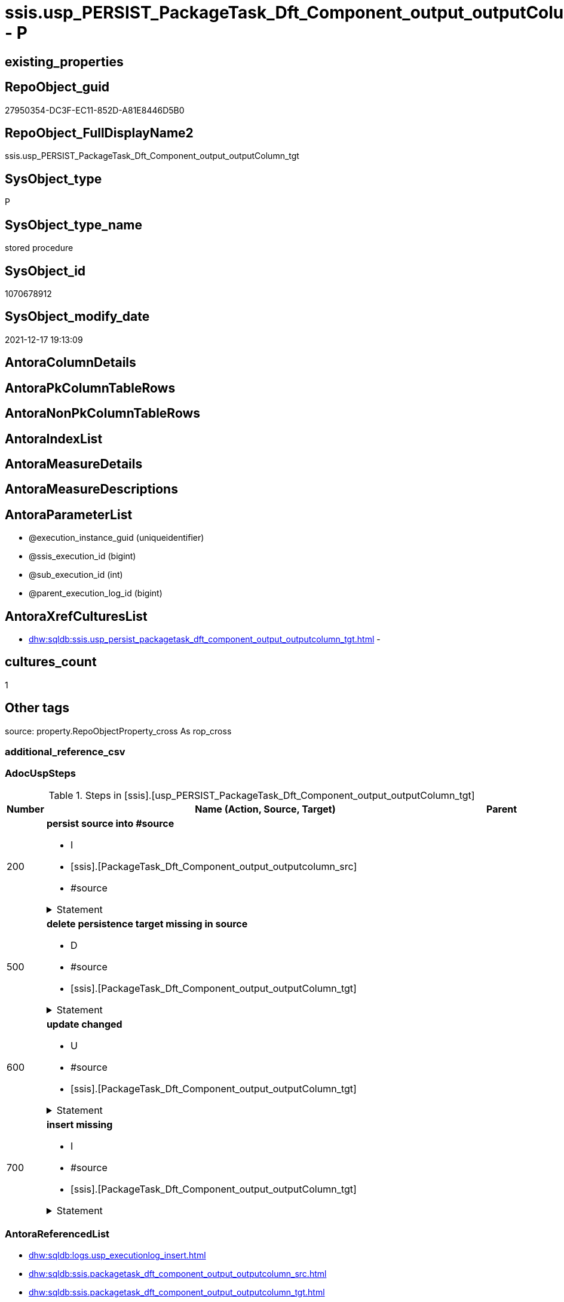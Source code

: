 // tag::HeaderFullDisplayName[]
= ssis.usp_PERSIST_PackageTask_Dft_Component_output_outputColumn_tgt - P
// end::HeaderFullDisplayName[]

== existing_properties

// tag::existing_properties[]

:ExistsProperty--adocuspsteps:
:ExistsProperty--antorareferencedlist:
:ExistsProperty--antorareferencinglist:
:ExistsProperty--exampleusage:
:ExistsProperty--is_repo_managed:
:ExistsProperty--is_ssas:
:ExistsProperty--referencedobjectlist:
:ExistsProperty--uspgenerator_usp_id:
:ExistsProperty--sql_modules_definition:
:ExistsProperty--AntoraParameterList:
// end::existing_properties[]

== RepoObject_guid

// tag::RepoObject_guid[]
27950354-DC3F-EC11-852D-A81E8446D5B0
// end::RepoObject_guid[]

== RepoObject_FullDisplayName2

// tag::RepoObject_FullDisplayName2[]
ssis.usp_PERSIST_PackageTask_Dft_Component_output_outputColumn_tgt
// end::RepoObject_FullDisplayName2[]

== SysObject_type

// tag::SysObject_type[]
P 
// end::SysObject_type[]

== SysObject_type_name

// tag::SysObject_type_name[]
stored procedure
// end::SysObject_type_name[]

== SysObject_id

// tag::SysObject_id[]
1070678912
// end::SysObject_id[]

== SysObject_modify_date

// tag::SysObject_modify_date[]
2021-12-17 19:13:09
// end::SysObject_modify_date[]

== AntoraColumnDetails

// tag::AntoraColumnDetails[]

// end::AntoraColumnDetails[]

== AntoraPkColumnTableRows

// tag::AntoraPkColumnTableRows[]

// end::AntoraPkColumnTableRows[]

== AntoraNonPkColumnTableRows

// tag::AntoraNonPkColumnTableRows[]

// end::AntoraNonPkColumnTableRows[]

== AntoraIndexList

// tag::AntoraIndexList[]

// end::AntoraIndexList[]

== AntoraMeasureDetails

// tag::AntoraMeasureDetails[]

// end::AntoraMeasureDetails[]

== AntoraMeasureDescriptions



== AntoraParameterList

// tag::AntoraParameterList[]
* @execution_instance_guid (uniqueidentifier)
* @ssis_execution_id (bigint)
* @sub_execution_id (int)
* @parent_execution_log_id (bigint)
// end::AntoraParameterList[]

== AntoraXrefCulturesList

// tag::AntoraXrefCulturesList[]
* xref:dhw:sqldb:ssis.usp_persist_packagetask_dft_component_output_outputcolumn_tgt.adoc[] - 
// end::AntoraXrefCulturesList[]

== cultures_count

// tag::cultures_count[]
1
// end::cultures_count[]

== Other tags

source: property.RepoObjectProperty_cross As rop_cross


=== additional_reference_csv

// tag::additional_reference_csv[]

// end::additional_reference_csv[]


=== AdocUspSteps

// tag::adocuspsteps[]
.Steps in [ssis].[usp_PERSIST_PackageTask_Dft_Component_output_outputColumn_tgt]
[cols="d,15a,d"]
|===
|Number|Name (Action, Source, Target)|Parent

|200
|
*persist source into #source*

* I
* [ssis].[PackageTask_Dft_Component_output_outputcolumn_src]
* #source


.Statement
[%collapsible]
=====
[source,sql,numbered]
----
--do this in two steps: create table and then fill table
--create empty temp table #source
SELECT Top 0 * into #source  FROM [ssis].[PackageTask_Dft_Component_output_outputcolumn_src]
--fill temp table #source from source
INSERT
INTO #source
SELECT * FROM [ssis].[PackageTask_Dft_Component_output_outputcolumn_src]
----
=====

|


|500
|
*delete persistence target missing in source*

* D
* #source
* [ssis].[PackageTask_Dft_Component_output_outputColumn_tgt]


.Statement
[%collapsible]
=====
[source,sql,numbered]
----
DELETE T
FROM [ssis].[PackageTask_Dft_Component_output_outputColumn_tgt] AS T
WHERE
NOT EXISTS
(SELECT 1 FROM #source AS S
WHERE
T.[AntoraModule] = S.[AntoraModule]
AND T.[PackageName] = S.[PackageName]
AND T.[Column_refId] = S.[Column_refId]
)
 
----
=====

|


|600
|
*update changed*

* U
* #source
* [ssis].[PackageTask_Dft_Component_output_outputColumn_tgt]


.Statement
[%collapsible]
=====
[source,sql,numbered]
----
UPDATE T
SET
  T.[AntoraModule] = S.[AntoraModule]
, T.[PackageName] = S.[PackageName]
, T.[Column_refId] = S.[Column_refId]
, T.[Column_dataType] = S.[Column_dataType]
, T.[Column_errorOrTruncationOperation] = S.[Column_errorOrTruncationOperation]
, T.[Column_errorRowDisposition] = S.[Column_errorRowDisposition]
, T.[Column_externalMetadataColumnId] = S.[Column_externalMetadataColumnId]
, T.[Column_length] = S.[Column_length]
, T.[Column_lineageId] = S.[Column_lineageId]
, T.[Column_name] = S.[Column_name]
, T.[Column_precision] = S.[Column_precision]
, T.[Column_scale] = S.[Column_scale]
, T.[Column_truncationRowDisposition] = S.[Column_truncationRowDisposition]
, T.[Component_refId] = S.[Component_refId]
, T.[ControlFlowDetailsRowID] = S.[ControlFlowDetailsRowID]
, T.[output_isErrorOut] = S.[output_isErrorOut]
, T.[output_name] = S.[output_name]
, T.[output_refId] = S.[output_refId]
, T.[TaskPath] = S.[TaskPath]

FROM [ssis].[PackageTask_Dft_Component_output_outputColumn_tgt] AS T
INNER JOIN #source AS S
ON
T.[AntoraModule] = S.[AntoraModule]
AND T.[PackageName] = S.[PackageName]
AND T.[Column_refId] = S.[Column_refId]

WHERE
   T.[Column_dataType] <> S.[Column_dataType] OR (S.[Column_dataType] IS NULL AND NOT T.[Column_dataType] IS NULL) OR (NOT S.[Column_dataType] IS NULL AND T.[Column_dataType] IS NULL)
OR T.[Column_errorOrTruncationOperation] <> S.[Column_errorOrTruncationOperation] OR (S.[Column_errorOrTruncationOperation] IS NULL AND NOT T.[Column_errorOrTruncationOperation] IS NULL) OR (NOT S.[Column_errorOrTruncationOperation] IS NULL AND T.[Column_errorOrTruncationOperation] IS NULL)
OR T.[Column_errorRowDisposition] <> S.[Column_errorRowDisposition] OR (S.[Column_errorRowDisposition] IS NULL AND NOT T.[Column_errorRowDisposition] IS NULL) OR (NOT S.[Column_errorRowDisposition] IS NULL AND T.[Column_errorRowDisposition] IS NULL)
OR T.[Column_externalMetadataColumnId] <> S.[Column_externalMetadataColumnId] OR (S.[Column_externalMetadataColumnId] IS NULL AND NOT T.[Column_externalMetadataColumnId] IS NULL) OR (NOT S.[Column_externalMetadataColumnId] IS NULL AND T.[Column_externalMetadataColumnId] IS NULL)
OR T.[Column_length] <> S.[Column_length] OR (S.[Column_length] IS NULL AND NOT T.[Column_length] IS NULL) OR (NOT S.[Column_length] IS NULL AND T.[Column_length] IS NULL)
OR T.[Column_lineageId] <> S.[Column_lineageId] OR (S.[Column_lineageId] IS NULL AND NOT T.[Column_lineageId] IS NULL) OR (NOT S.[Column_lineageId] IS NULL AND T.[Column_lineageId] IS NULL)
OR T.[Column_name] <> S.[Column_name] OR (S.[Column_name] IS NULL AND NOT T.[Column_name] IS NULL) OR (NOT S.[Column_name] IS NULL AND T.[Column_name] IS NULL)
OR T.[Column_precision] <> S.[Column_precision] OR (S.[Column_precision] IS NULL AND NOT T.[Column_precision] IS NULL) OR (NOT S.[Column_precision] IS NULL AND T.[Column_precision] IS NULL)
OR T.[Column_scale] <> S.[Column_scale] OR (S.[Column_scale] IS NULL AND NOT T.[Column_scale] IS NULL) OR (NOT S.[Column_scale] IS NULL AND T.[Column_scale] IS NULL)
OR T.[Column_truncationRowDisposition] <> S.[Column_truncationRowDisposition] OR (S.[Column_truncationRowDisposition] IS NULL AND NOT T.[Column_truncationRowDisposition] IS NULL) OR (NOT S.[Column_truncationRowDisposition] IS NULL AND T.[Column_truncationRowDisposition] IS NULL)
OR T.[Component_refId] <> S.[Component_refId] OR (S.[Component_refId] IS NULL AND NOT T.[Component_refId] IS NULL) OR (NOT S.[Component_refId] IS NULL AND T.[Component_refId] IS NULL)
OR T.[ControlFlowDetailsRowID] <> S.[ControlFlowDetailsRowID]
OR T.[output_isErrorOut] <> S.[output_isErrorOut] OR (S.[output_isErrorOut] IS NULL AND NOT T.[output_isErrorOut] IS NULL) OR (NOT S.[output_isErrorOut] IS NULL AND T.[output_isErrorOut] IS NULL)
OR T.[output_name] <> S.[output_name] OR (S.[output_name] IS NULL AND NOT T.[output_name] IS NULL) OR (NOT S.[output_name] IS NULL AND T.[output_name] IS NULL)
OR T.[output_refId] <> S.[output_refId] OR (S.[output_refId] IS NULL AND NOT T.[output_refId] IS NULL) OR (NOT S.[output_refId] IS NULL AND T.[output_refId] IS NULL)
OR T.[TaskPath] <> S.[TaskPath] OR (S.[TaskPath] IS NULL AND NOT T.[TaskPath] IS NULL) OR (NOT S.[TaskPath] IS NULL AND T.[TaskPath] IS NULL)

----
=====

|


|700
|
*insert missing*

* I
* #source
* [ssis].[PackageTask_Dft_Component_output_outputColumn_tgt]


.Statement
[%collapsible]
=====
[source,sql,numbered]
----
INSERT INTO 
 [ssis].[PackageTask_Dft_Component_output_outputColumn_tgt]
 (
  [AntoraModule]
, [PackageName]
, [Column_refId]
, [Column_dataType]
, [Column_errorOrTruncationOperation]
, [Column_errorRowDisposition]
, [Column_externalMetadataColumnId]
, [Column_length]
, [Column_lineageId]
, [Column_name]
, [Column_precision]
, [Column_scale]
, [Column_truncationRowDisposition]
, [Component_refId]
, [ControlFlowDetailsRowID]
, [output_isErrorOut]
, [output_name]
, [output_refId]
, [TaskPath]
)
SELECT
  [AntoraModule]
, [PackageName]
, [Column_refId]
, [Column_dataType]
, [Column_errorOrTruncationOperation]
, [Column_errorRowDisposition]
, [Column_externalMetadataColumnId]
, [Column_length]
, [Column_lineageId]
, [Column_name]
, [Column_precision]
, [Column_scale]
, [Column_truncationRowDisposition]
, [Component_refId]
, [ControlFlowDetailsRowID]
, [output_isErrorOut]
, [output_name]
, [output_refId]
, [TaskPath]

FROM #source AS S
WHERE
NOT EXISTS
(SELECT 1
FROM [ssis].[PackageTask_Dft_Component_output_outputColumn_tgt] AS T
WHERE
T.[AntoraModule] = S.[AntoraModule]
AND T.[PackageName] = S.[PackageName]
AND T.[Column_refId] = S.[Column_refId]
)
----
=====

|

|===

// end::adocuspsteps[]


=== AntoraReferencedList

// tag::antorareferencedlist[]
* xref:dhw:sqldb:logs.usp_executionlog_insert.adoc[]
* xref:dhw:sqldb:ssis.packagetask_dft_component_output_outputcolumn_src.adoc[]
* xref:dhw:sqldb:ssis.packagetask_dft_component_output_outputcolumn_tgt.adoc[]
// end::antorareferencedlist[]


=== AntoraReferencingList

// tag::antorareferencinglist[]
* xref:dhw:sqldb:ssis.usp_import.adoc[]
// end::antorareferencinglist[]


=== Description

// tag::description[]

// end::description[]


=== exampleUsage

// tag::exampleusage[]
EXEC [ssis].[usp_PERSIST_PackageTask_Dft_Component_output_outputColumn_tgt]
// end::exampleusage[]


=== exampleUsage_2

// tag::exampleusage_2[]

// end::exampleusage_2[]


=== exampleUsage_3

// tag::exampleusage_3[]

// end::exampleusage_3[]


=== exampleUsage_4

// tag::exampleusage_4[]

// end::exampleusage_4[]


=== exampleUsage_5

// tag::exampleusage_5[]

// end::exampleusage_5[]


=== exampleWrong_Usage

// tag::examplewrong_usage[]

// end::examplewrong_usage[]


=== has_execution_plan_issue

// tag::has_execution_plan_issue[]

// end::has_execution_plan_issue[]


=== has_get_referenced_issue

// tag::has_get_referenced_issue[]

// end::has_get_referenced_issue[]


=== has_history

// tag::has_history[]

// end::has_history[]


=== has_history_columns

// tag::has_history_columns[]

// end::has_history_columns[]


=== InheritanceType

// tag::inheritancetype[]

// end::inheritancetype[]


=== is_persistence

// tag::is_persistence[]

// end::is_persistence[]


=== is_persistence_check_duplicate_per_pk

// tag::is_persistence_check_duplicate_per_pk[]

// end::is_persistence_check_duplicate_per_pk[]


=== is_persistence_check_for_empty_source

// tag::is_persistence_check_for_empty_source[]

// end::is_persistence_check_for_empty_source[]


=== is_persistence_delete_changed

// tag::is_persistence_delete_changed[]

// end::is_persistence_delete_changed[]


=== is_persistence_delete_missing

// tag::is_persistence_delete_missing[]

// end::is_persistence_delete_missing[]


=== is_persistence_insert

// tag::is_persistence_insert[]

// end::is_persistence_insert[]


=== is_persistence_truncate

// tag::is_persistence_truncate[]

// end::is_persistence_truncate[]


=== is_persistence_update_changed

// tag::is_persistence_update_changed[]

// end::is_persistence_update_changed[]


=== is_repo_managed

// tag::is_repo_managed[]
0
// end::is_repo_managed[]


=== is_ssas

// tag::is_ssas[]
0
// end::is_ssas[]


=== microsoft_database_tools_support

// tag::microsoft_database_tools_support[]

// end::microsoft_database_tools_support[]


=== MS_Description

// tag::ms_description[]

// end::ms_description[]


=== persistence_source_RepoObject_fullname

// tag::persistence_source_repoobject_fullname[]

// end::persistence_source_repoobject_fullname[]


=== persistence_source_RepoObject_fullname2

// tag::persistence_source_repoobject_fullname2[]

// end::persistence_source_repoobject_fullname2[]


=== persistence_source_RepoObject_guid

// tag::persistence_source_repoobject_guid[]

// end::persistence_source_repoobject_guid[]


=== persistence_source_RepoObject_xref

// tag::persistence_source_repoobject_xref[]

// end::persistence_source_repoobject_xref[]


=== pk_index_guid

// tag::pk_index_guid[]

// end::pk_index_guid[]


=== pk_IndexPatternColumnDatatype

// tag::pk_indexpatterncolumndatatype[]

// end::pk_indexpatterncolumndatatype[]


=== pk_IndexPatternColumnName

// tag::pk_indexpatterncolumnname[]

// end::pk_indexpatterncolumnname[]


=== pk_IndexSemanticGroup

// tag::pk_indexsemanticgroup[]

// end::pk_indexsemanticgroup[]


=== ReferencedObjectList

// tag::referencedobjectlist[]
* [logs].[usp_ExecutionLog_insert]
* [ssis].[PackageTask_Dft_Component_output_outputcolumn_src]
* [ssis].[PackageTask_Dft_Component_output_outputColumn_tgt]
// end::referencedobjectlist[]


=== usp_persistence_RepoObject_guid

// tag::usp_persistence_repoobject_guid[]

// end::usp_persistence_repoobject_guid[]


=== UspExamples

// tag::uspexamples[]

// end::uspexamples[]


=== uspgenerator_usp_id

// tag::uspgenerator_usp_id[]
135
// end::uspgenerator_usp_id[]


=== UspParameters

// tag::uspparameters[]

// end::uspparameters[]

== Boolean Attributes

source: property.RepoObjectProperty WHERE property_int = 1

// tag::boolean_attributes[]


// end::boolean_attributes[]

== PlantUML diagrams

=== PlantUML Entity

// tag::puml_entity[]
[plantuml, entity-{docname}, svg, subs=macros]
....
'Left to right direction
top to bottom direction
hide circle
'avoide "." issues:
set namespaceSeparator none


skinparam class {
  BackgroundColor White
  BackgroundColor<<FN>> Yellow
  BackgroundColor<<FS>> Yellow
  BackgroundColor<<FT>> LightGray
  BackgroundColor<<IF>> Yellow
  BackgroundColor<<IS>> Yellow
  BackgroundColor<<P>>  Aqua
  BackgroundColor<<PC>> Aqua
  BackgroundColor<<SN>> Yellow
  BackgroundColor<<SO>> SlateBlue
  BackgroundColor<<TF>> LightGray
  BackgroundColor<<TR>> Tomato
  BackgroundColor<<U>>  White
  BackgroundColor<<V>>  WhiteSmoke
  BackgroundColor<<X>>  Aqua
  BackgroundColor<<external>> AliceBlue
}


entity "puml-link:dhw:sqldb:ssis.usp_persist_packagetask_dft_component_output_outputcolumn_tgt.adoc[]" as ssis.usp_PERSIST_PackageTask_Dft_Component_output_outputColumn_tgt << P >> {
  --
}
....

// end::puml_entity[]

=== PlantUML Entity 1 1 FK

// tag::puml_entity_1_1_fk[]
[plantuml, entity_1_1_fk-{docname}, svg, subs=macros]
....
@startuml
left to right direction
'top to bottom direction
hide circle
'avoide "." issues:
set namespaceSeparator none


skinparam class {
  BackgroundColor White
  BackgroundColor<<FN>> Yellow
  BackgroundColor<<FS>> Yellow
  BackgroundColor<<FT>> LightGray
  BackgroundColor<<IF>> Yellow
  BackgroundColor<<IS>> Yellow
  BackgroundColor<<P>>  Aqua
  BackgroundColor<<PC>> Aqua
  BackgroundColor<<SN>> Yellow
  BackgroundColor<<SO>> SlateBlue
  BackgroundColor<<TF>> LightGray
  BackgroundColor<<TR>> Tomato
  BackgroundColor<<U>>  White
  BackgroundColor<<V>>  WhiteSmoke
  BackgroundColor<<X>>  Aqua
  BackgroundColor<<external>> AliceBlue
}





footer The diagram is interactive and contains links.

@enduml
....

// end::puml_entity_1_1_fk[]

=== PlantUML 1 1 ObjectRef

// tag::puml_entity_1_1_objectref[]
[plantuml, entity_1_1_objectref-{docname}, svg, subs=macros]
....
@startuml
left to right direction
'top to bottom direction
hide circle
'avoide "." issues:
set namespaceSeparator none


skinparam class {
  BackgroundColor White
  BackgroundColor<<FN>> Yellow
  BackgroundColor<<FS>> Yellow
  BackgroundColor<<FT>> LightGray
  BackgroundColor<<IF>> Yellow
  BackgroundColor<<IS>> Yellow
  BackgroundColor<<P>>  Aqua
  BackgroundColor<<PC>> Aqua
  BackgroundColor<<SN>> Yellow
  BackgroundColor<<SO>> SlateBlue
  BackgroundColor<<TF>> LightGray
  BackgroundColor<<TR>> Tomato
  BackgroundColor<<U>>  White
  BackgroundColor<<V>>  WhiteSmoke
  BackgroundColor<<X>>  Aqua
  BackgroundColor<<external>> AliceBlue
}


entity "puml-link:dhw:sqldb:logs.usp_executionlog_insert.adoc[]" as logs.usp_ExecutionLog_insert << P >> {
  --
}

entity "puml-link:dhw:sqldb:ssis.packagetask_dft_component_output_outputcolumn_src.adoc[]" as ssis.PackageTask_Dft_Component_output_outputcolumn_src << V >> {
  - **AntoraModule** : (varchar(50))
  **PackageName** : (varchar(200))
  **Column_refId** : (varchar(max))
  --
}

entity "puml-link:dhw:sqldb:ssis.packagetask_dft_component_output_outputcolumn_tgt.adoc[]" as ssis.PackageTask_Dft_Component_output_outputColumn_tgt << V >> {
  - **AntoraModule** : (varchar(50))
  **PackageName** : (varchar(200))
  **Column_refId** : (varchar(max))
  --
}

entity "puml-link:dhw:sqldb:ssis.usp_import.adoc[]" as ssis.usp_import << P >> {
  --
}

entity "puml-link:dhw:sqldb:ssis.usp_persist_packagetask_dft_component_output_outputcolumn_tgt.adoc[]" as ssis.usp_PERSIST_PackageTask_Dft_Component_output_outputColumn_tgt << P >> {
  --
}

logs.usp_ExecutionLog_insert <.. ssis.usp_PERSIST_PackageTask_Dft_Component_output_outputColumn_tgt
ssis.PackageTask_Dft_Component_output_outputcolumn_src <.. ssis.usp_PERSIST_PackageTask_Dft_Component_output_outputColumn_tgt
ssis.PackageTask_Dft_Component_output_outputColumn_tgt <.. ssis.usp_PERSIST_PackageTask_Dft_Component_output_outputColumn_tgt
ssis.usp_PERSIST_PackageTask_Dft_Component_output_outputColumn_tgt <.. ssis.usp_import

footer The diagram is interactive and contains links.

@enduml
....

// end::puml_entity_1_1_objectref[]

=== PlantUML 30 0 ObjectRef

// tag::puml_entity_30_0_objectref[]
[plantuml, entity_30_0_objectref-{docname}, svg, subs=macros]
....
@startuml
'Left to right direction
top to bottom direction
hide circle
'avoide "." issues:
set namespaceSeparator none


skinparam class {
  BackgroundColor White
  BackgroundColor<<FN>> Yellow
  BackgroundColor<<FS>> Yellow
  BackgroundColor<<FT>> LightGray
  BackgroundColor<<IF>> Yellow
  BackgroundColor<<IS>> Yellow
  BackgroundColor<<P>>  Aqua
  BackgroundColor<<PC>> Aqua
  BackgroundColor<<SN>> Yellow
  BackgroundColor<<SO>> SlateBlue
  BackgroundColor<<TF>> LightGray
  BackgroundColor<<TR>> Tomato
  BackgroundColor<<U>>  White
  BackgroundColor<<V>>  WhiteSmoke
  BackgroundColor<<X>>  Aqua
  BackgroundColor<<external>> AliceBlue
}


entity "puml-link:dhw:sqldb:logs.executionlog.adoc[]" as logs.ExecutionLog << U >> {
  - **id** : (bigint)
  --
}

entity "puml-link:dhw:sqldb:logs.usp_executionlog_insert.adoc[]" as logs.usp_ExecutionLog_insert << P >> {
  --
}

entity "puml-link:dhw:sqldb:ssis.antoramodule_tgt_filter.adoc[]" as ssis.AntoraModule_tgt_filter << V >> {
  --
}

entity "puml-link:dhw:sqldb:ssis.package_src.adoc[]" as ssis.Package_src << V >> {
  - **AntoraModule** : (varchar(50))
  **PackageName** : (varchar(200))
  --
}

entity "puml-link:dhw:sqldb:ssis.packagetask_dft_component_output_outputcolumn_src.adoc[]" as ssis.PackageTask_Dft_Component_output_outputcolumn_src << V >> {
  - **AntoraModule** : (varchar(50))
  **PackageName** : (varchar(200))
  **Column_refId** : (varchar(max))
  --
}

entity "puml-link:dhw:sqldb:ssis.packagetask_dft_component_output_outputcolumn_tgt.adoc[]" as ssis.PackageTask_Dft_Component_output_outputColumn_tgt << V >> {
  - **AntoraModule** : (varchar(50))
  **PackageName** : (varchar(200))
  **Column_refId** : (varchar(max))
  --
}

entity "puml-link:dhw:sqldb:ssis.project.adoc[]" as ssis.Project << U >> {
  - **AntoraModule** : (varchar(50))
  --
}

entity "puml-link:dhw:sqldb:ssis.usp_persist_packagetask_dft_component_output_outputcolumn_tgt.adoc[]" as ssis.usp_PERSIST_PackageTask_Dft_Component_output_outputColumn_tgt << P >> {
  --
}

entity "puml-link:dhw:sqldb:ssis_t.pkgstats.adoc[]" as ssis_t.pkgStats << U >> {
  - **RowID** : (int)
  --
}

entity "puml-link:dhw:sqldb:ssis_t.tblcontrolflow.adoc[]" as ssis_t.TblControlFlow << U >> {
  - **ControlFlowDetailsRowID** : (int)
  --
}

entity "puml-link:dhw:sqldb:ssis_t.tbltask_dft_component.adoc[]" as ssis_t.TblTask_Dft_Component << U >> {
  - **DftComponentId** : (int)
  --
}

entity "puml-link:dhw:sqldb:ssis_t.tbltask_dft_component_outputs_outputcolumn_src.adoc[]" as ssis_t.TblTask_Dft_Component_outputs_outputColumn_src << V >> {
  --
}

logs.ExecutionLog <.. logs.usp_ExecutionLog_insert
logs.usp_ExecutionLog_insert <.. ssis.usp_PERSIST_PackageTask_Dft_Component_output_outputColumn_tgt
ssis.AntoraModule_tgt_filter <.. ssis.PackageTask_Dft_Component_output_outputcolumn_tgt
ssis.Package_src <.. ssis.AntoraModule_tgt_filter
ssis.Package_src <.. ssis.PackageTask_Dft_Component_output_outputcolumn_src
ssis.PackageTask_Dft_Component_output_outputcolumn_src <.. ssis.PackageTask_Dft_Component_output_outputcolumn_tgt
ssis.PackageTask_Dft_Component_output_outputcolumn_src <.. ssis.usp_PERSIST_PackageTask_Dft_Component_output_outputColumn_tgt
ssis.PackageTask_Dft_Component_output_outputColumn_tgt <.. ssis.usp_PERSIST_PackageTask_Dft_Component_output_outputColumn_tgt
ssis.Project <.. ssis.Package_src
ssis_t.pkgStats <.. ssis.Package_src
ssis_t.TblControlFlow <.. ssis.PackageTask_Dft_Component_output_outputcolumn_src
ssis_t.TblTask_Dft_Component <.. ssis_t.TblTask_Dft_Component_outputs_outputColumn_src
ssis_t.TblTask_Dft_Component_outputs_outputColumn_src <.. ssis.PackageTask_Dft_Component_output_outputcolumn_src

footer The diagram is interactive and contains links.

@enduml
....

// end::puml_entity_30_0_objectref[]

=== PlantUML 0 30 ObjectRef

// tag::puml_entity_0_30_objectref[]
[plantuml, entity_0_30_objectref-{docname}, svg, subs=macros]
....
@startuml
'Left to right direction
top to bottom direction
hide circle
'avoide "." issues:
set namespaceSeparator none


skinparam class {
  BackgroundColor White
  BackgroundColor<<FN>> Yellow
  BackgroundColor<<FS>> Yellow
  BackgroundColor<<FT>> LightGray
  BackgroundColor<<IF>> Yellow
  BackgroundColor<<IS>> Yellow
  BackgroundColor<<P>>  Aqua
  BackgroundColor<<PC>> Aqua
  BackgroundColor<<SN>> Yellow
  BackgroundColor<<SO>> SlateBlue
  BackgroundColor<<TF>> LightGray
  BackgroundColor<<TR>> Tomato
  BackgroundColor<<U>>  White
  BackgroundColor<<V>>  WhiteSmoke
  BackgroundColor<<X>>  Aqua
  BackgroundColor<<external>> AliceBlue
}


entity "puml-link:dhw:sqldb:ssis.usp_import.adoc[]" as ssis.usp_import << P >> {
  --
}

entity "puml-link:dhw:sqldb:ssis.usp_persist_packagetask_dft_component_output_outputcolumn_tgt.adoc[]" as ssis.usp_PERSIST_PackageTask_Dft_Component_output_outputColumn_tgt << P >> {
  --
}

ssis.usp_PERSIST_PackageTask_Dft_Component_output_outputColumn_tgt <.. ssis.usp_import

footer The diagram is interactive and contains links.

@enduml
....

// end::puml_entity_0_30_objectref[]

=== PlantUML 1 1 ColumnRef

// tag::puml_entity_1_1_colref[]
[plantuml, entity_1_1_colref-{docname}, svg, subs=macros]
....
@startuml
left to right direction
'top to bottom direction
hide circle
'avoide "." issues:
set namespaceSeparator none


skinparam class {
  BackgroundColor White
  BackgroundColor<<FN>> Yellow
  BackgroundColor<<FS>> Yellow
  BackgroundColor<<FT>> LightGray
  BackgroundColor<<IF>> Yellow
  BackgroundColor<<IS>> Yellow
  BackgroundColor<<P>>  Aqua
  BackgroundColor<<PC>> Aqua
  BackgroundColor<<SN>> Yellow
  BackgroundColor<<SO>> SlateBlue
  BackgroundColor<<TF>> LightGray
  BackgroundColor<<TR>> Tomato
  BackgroundColor<<U>>  White
  BackgroundColor<<V>>  WhiteSmoke
  BackgroundColor<<X>>  Aqua
  BackgroundColor<<external>> AliceBlue
}


entity "puml-link:dhw:sqldb:logs.usp_executionlog_insert.adoc[]" as logs.usp_ExecutionLog_insert << P >> {
  --
}

entity "puml-link:dhw:sqldb:ssis.packagetask_dft_component_output_outputcolumn_src.adoc[]" as ssis.PackageTask_Dft_Component_output_outputcolumn_src << V >> {
  - **AntoraModule** : (varchar(50))
  **PackageName** : (varchar(200))
  **Column_refId** : (varchar(max))
  Column_dataType : (varchar(100))
  Column_errorOrTruncationOperation : (varchar(100))
  Column_errorRowDisposition : (varchar(100))
  Column_externalMetadataColumnId : (varchar(max))
  Column_length : (int)
  Column_lineageId : (varchar(max))
  Column_name : (varchar(max))
  Column_precision : (int)
  Column_scale : (int)
  Column_truncationRowDisposition : (varchar(max))
  Component_refId : (varchar(max))
  - ControlFlowDetailsRowID : (int)
  output_isErrorOut : (bit)
  output_name : (varchar(500))
  output_refId : (varchar(max))
  TaskPath : (varchar(8000))
  --
}

entity "puml-link:dhw:sqldb:ssis.packagetask_dft_component_output_outputcolumn_tgt.adoc[]" as ssis.PackageTask_Dft_Component_output_outputColumn_tgt << V >> {
  - **AntoraModule** : (varchar(50))
  **PackageName** : (varchar(200))
  **Column_refId** : (varchar(max))
  Column_dataType : (varchar(100))
  Column_errorOrTruncationOperation : (varchar(100))
  Column_errorRowDisposition : (varchar(100))
  Column_externalMetadataColumnId : (varchar(max))
  Column_length : (int)
  Column_lineageId : (varchar(max))
  Column_name : (varchar(max))
  Column_precision : (int)
  Column_scale : (int)
  Column_truncationRowDisposition : (varchar(max))
  Component_refId : (varchar(max))
  - ControlFlowDetailsRowID : (int)
  output_isErrorOut : (bit)
  output_name : (varchar(500))
  output_refId : (varchar(max))
  TaskPath : (varchar(8000))
  --
}

entity "puml-link:dhw:sqldb:ssis.usp_import.adoc[]" as ssis.usp_import << P >> {
  --
}

entity "puml-link:dhw:sqldb:ssis.usp_persist_packagetask_dft_component_output_outputcolumn_tgt.adoc[]" as ssis.usp_PERSIST_PackageTask_Dft_Component_output_outputColumn_tgt << P >> {
  --
}

logs.usp_ExecutionLog_insert <.. ssis.usp_PERSIST_PackageTask_Dft_Component_output_outputColumn_tgt
ssis.PackageTask_Dft_Component_output_outputcolumn_src <.. ssis.usp_PERSIST_PackageTask_Dft_Component_output_outputColumn_tgt
ssis.PackageTask_Dft_Component_output_outputColumn_tgt <.. ssis.usp_PERSIST_PackageTask_Dft_Component_output_outputColumn_tgt
ssis.usp_PERSIST_PackageTask_Dft_Component_output_outputColumn_tgt <.. ssis.usp_import


footer The diagram is interactive and contains links.

@enduml
....

// end::puml_entity_1_1_colref[]


== sql_modules_definition

// tag::sql_modules_definition[]
[%collapsible]
=======
[source,sql,numbered,indent=0]
----
/*
code of this procedure is managed in the dhw repository. Do not modify manually.
Use [uspgenerator].[GeneratorUsp], [uspgenerator].[GeneratorUspParameter], [uspgenerator].[GeneratorUspStep], [uspgenerator].[GeneratorUsp_SqlUsp]
*/
CREATE   PROCEDURE [ssis].[usp_PERSIST_PackageTask_Dft_Component_output_outputColumn_tgt]
----keep the code between logging parameters and "START" unchanged!
---- parameters, used for logging; you don't need to care about them, but you can use them, wenn calling from SSIS or in your workflow to log the context of the procedure call
  @execution_instance_guid UNIQUEIDENTIFIER = NULL --SSIS system variable ExecutionInstanceGUID could be used, any other unique guid is also fine. If NULL, then NEWID() is used to create one
, @ssis_execution_id BIGINT = NULL --only SSIS system variable ServerExecutionID should be used, or any other consistent number system, do not mix different number systems
, @sub_execution_id INT = NULL --in case you log some sub_executions, for example in SSIS loops or sub packages
, @parent_execution_log_id BIGINT = NULL --in case a sup procedure is called, the @current_execution_log_id of the parent procedure should be propagated here. It allowes call stack analyzing

AS
BEGIN
DECLARE
 --
   @current_execution_log_id BIGINT --this variable should be filled only once per procedure call, it contains the first logging call for the step 'start'.
 , @current_execution_guid UNIQUEIDENTIFIER = NEWID() --a unique guid for any procedure call. It should be propagated to sub procedures using "@parent_execution_log_id = @current_execution_log_id"
 , @source_object NVARCHAR(261) = NULL --use it like '[schema].[object]', this allows data flow vizualizatiuon (include square brackets)
 , @target_object NVARCHAR(261) = NULL --use it like '[schema].[object]', this allows data flow vizualizatiuon (include square brackets)
 , @proc_id INT = @@procid
 , @proc_schema_name NVARCHAR(128) = OBJECT_SCHEMA_NAME(@@procid) --schema ande name of the current procedure should be automatically logged
 , @proc_name NVARCHAR(128) = OBJECT_NAME(@@procid)               --schema ande name of the current procedure should be automatically logged
 , @event_info NVARCHAR(MAX)
 , @step_id INT = 0
 , @step_name NVARCHAR(1000) = NULL
 , @rows INT

--[event_info] get's only the information about the "outer" calling process
--wenn the procedure calls sub procedures, the [event_info] will not change
SET @event_info = (
  SELECT TOP 1 [event_info]
  FROM sys.dm_exec_input_buffer(@@spid, CURRENT_REQUEST_ID())
  ORDER BY [event_info]
  )

IF @execution_instance_guid IS NULL
 SET @execution_instance_guid = NEWID();
--
--SET @rows = @@ROWCOUNT;
SET @step_id = @step_id + 1
SET @step_name = 'start'
SET @source_object = NULL
SET @target_object = NULL

EXEC logs.usp_ExecutionLog_insert
 --these parameters should be the same for all logging execution
   @execution_instance_guid = @execution_instance_guid
 , @ssis_execution_id = @ssis_execution_id
 , @sub_execution_id = @sub_execution_id
 , @parent_execution_log_id = @parent_execution_log_id
 , @current_execution_guid = @current_execution_guid
 , @proc_id = @proc_id
 , @proc_schema_name = @proc_schema_name
 , @proc_name = @proc_name
 , @event_info = @event_info
 --the following parameters are individual for each call
 , @step_id = @step_id --@step_id should be incremented before each call
 , @step_name = @step_name --assign individual step names for each call
 --only the "start" step should return the log id into @current_execution_log_id
 --all other calls should not overwrite @current_execution_log_id
 , @execution_log_id = @current_execution_log_id OUTPUT
----you can log the content of your own parameters, do this only in the start-step
----data type is sql_variant

--
PRINT '[ssis].[usp_PERSIST_PackageTask_Dft_Component_output_outputColumn_tgt]'
--keep the code between logging parameters and "START" unchanged!
--
----START
--
----- start here with your own code
--
/*{"ReportUspStep":[{"Number":200,"Name":"persist source into #source","has_logging":1,"is_condition":0,"is_inactive":0,"is_SubProcedure":0,"log_source_object":"[ssis].[PackageTask_Dft_Component_output_outputcolumn_src]","log_target_object":"#source","log_flag_InsertUpdateDelete":"I"}]}*/
PRINT CONCAT('usp_id;Number;Parent_Number: ',135,';',200,';',NULL);

--do this in two steps: create table and then fill table
--create empty temp table #source
SELECT Top 0 * into #source  FROM [ssis].[PackageTask_Dft_Component_output_outputcolumn_src]
--fill temp table #source from source
INSERT
INTO #source
SELECT * FROM [ssis].[PackageTask_Dft_Component_output_outputcolumn_src]

-- Logging START --
SET @rows = @@ROWCOUNT
SET @step_id = @step_id + 1
SET @step_name = 'persist source into #source'
SET @source_object = '[ssis].[PackageTask_Dft_Component_output_outputcolumn_src]'
SET @target_object = '#source'

EXEC logs.usp_ExecutionLog_insert 
 @execution_instance_guid = @execution_instance_guid
 , @ssis_execution_id = @ssis_execution_id
 , @sub_execution_id = @sub_execution_id
 , @parent_execution_log_id = @parent_execution_log_id
 , @current_execution_guid = @current_execution_guid
 , @proc_id = @proc_id
 , @proc_schema_name = @proc_schema_name
 , @proc_name = @proc_name
 , @event_info = @event_info
 , @step_id = @step_id
 , @step_name = @step_name
 , @source_object = @source_object
 , @target_object = @target_object
 , @inserted = @rows
-- Logging END --

/*{"ReportUspStep":[{"Number":500,"Name":"delete persistence target missing in source","has_logging":1,"is_condition":0,"is_inactive":0,"is_SubProcedure":0,"log_source_object":"#source","log_target_object":"[ssis].[PackageTask_Dft_Component_output_outputColumn_tgt]","log_flag_InsertUpdateDelete":"D"}]}*/
PRINT CONCAT('usp_id;Number;Parent_Number: ',135,';',500,';',NULL);

DELETE T
FROM [ssis].[PackageTask_Dft_Component_output_outputColumn_tgt] AS T
WHERE
NOT EXISTS
(SELECT 1 FROM #source AS S
WHERE
T.[AntoraModule] = S.[AntoraModule]
AND T.[PackageName] = S.[PackageName]
AND T.[Column_refId] = S.[Column_refId]
)
 

-- Logging START --
SET @rows = @@ROWCOUNT
SET @step_id = @step_id + 1
SET @step_name = 'delete persistence target missing in source'
SET @source_object = '#source'
SET @target_object = '[ssis].[PackageTask_Dft_Component_output_outputColumn_tgt]'

EXEC logs.usp_ExecutionLog_insert 
 @execution_instance_guid = @execution_instance_guid
 , @ssis_execution_id = @ssis_execution_id
 , @sub_execution_id = @sub_execution_id
 , @parent_execution_log_id = @parent_execution_log_id
 , @current_execution_guid = @current_execution_guid
 , @proc_id = @proc_id
 , @proc_schema_name = @proc_schema_name
 , @proc_name = @proc_name
 , @event_info = @event_info
 , @step_id = @step_id
 , @step_name = @step_name
 , @source_object = @source_object
 , @target_object = @target_object
 , @deleted = @rows
-- Logging END --

/*{"ReportUspStep":[{"Number":600,"Name":"update changed","has_logging":1,"is_condition":0,"is_inactive":0,"is_SubProcedure":0,"log_source_object":"#source","log_target_object":"[ssis].[PackageTask_Dft_Component_output_outputColumn_tgt]","log_flag_InsertUpdateDelete":"U"}]}*/
PRINT CONCAT('usp_id;Number;Parent_Number: ',135,';',600,';',NULL);

UPDATE T
SET
  T.[AntoraModule] = S.[AntoraModule]
, T.[PackageName] = S.[PackageName]
, T.[Column_refId] = S.[Column_refId]
, T.[Column_dataType] = S.[Column_dataType]
, T.[Column_errorOrTruncationOperation] = S.[Column_errorOrTruncationOperation]
, T.[Column_errorRowDisposition] = S.[Column_errorRowDisposition]
, T.[Column_externalMetadataColumnId] = S.[Column_externalMetadataColumnId]
, T.[Column_length] = S.[Column_length]
, T.[Column_lineageId] = S.[Column_lineageId]
, T.[Column_name] = S.[Column_name]
, T.[Column_precision] = S.[Column_precision]
, T.[Column_scale] = S.[Column_scale]
, T.[Column_truncationRowDisposition] = S.[Column_truncationRowDisposition]
, T.[Component_refId] = S.[Component_refId]
, T.[ControlFlowDetailsRowID] = S.[ControlFlowDetailsRowID]
, T.[output_isErrorOut] = S.[output_isErrorOut]
, T.[output_name] = S.[output_name]
, T.[output_refId] = S.[output_refId]
, T.[TaskPath] = S.[TaskPath]

FROM [ssis].[PackageTask_Dft_Component_output_outputColumn_tgt] AS T
INNER JOIN #source AS S
ON
T.[AntoraModule] = S.[AntoraModule]
AND T.[PackageName] = S.[PackageName]
AND T.[Column_refId] = S.[Column_refId]

WHERE
   T.[Column_dataType] <> S.[Column_dataType] OR (S.[Column_dataType] IS NULL AND NOT T.[Column_dataType] IS NULL) OR (NOT S.[Column_dataType] IS NULL AND T.[Column_dataType] IS NULL)
OR T.[Column_errorOrTruncationOperation] <> S.[Column_errorOrTruncationOperation] OR (S.[Column_errorOrTruncationOperation] IS NULL AND NOT T.[Column_errorOrTruncationOperation] IS NULL) OR (NOT S.[Column_errorOrTruncationOperation] IS NULL AND T.[Column_errorOrTruncationOperation] IS NULL)
OR T.[Column_errorRowDisposition] <> S.[Column_errorRowDisposition] OR (S.[Column_errorRowDisposition] IS NULL AND NOT T.[Column_errorRowDisposition] IS NULL) OR (NOT S.[Column_errorRowDisposition] IS NULL AND T.[Column_errorRowDisposition] IS NULL)
OR T.[Column_externalMetadataColumnId] <> S.[Column_externalMetadataColumnId] OR (S.[Column_externalMetadataColumnId] IS NULL AND NOT T.[Column_externalMetadataColumnId] IS NULL) OR (NOT S.[Column_externalMetadataColumnId] IS NULL AND T.[Column_externalMetadataColumnId] IS NULL)
OR T.[Column_length] <> S.[Column_length] OR (S.[Column_length] IS NULL AND NOT T.[Column_length] IS NULL) OR (NOT S.[Column_length] IS NULL AND T.[Column_length] IS NULL)
OR T.[Column_lineageId] <> S.[Column_lineageId] OR (S.[Column_lineageId] IS NULL AND NOT T.[Column_lineageId] IS NULL) OR (NOT S.[Column_lineageId] IS NULL AND T.[Column_lineageId] IS NULL)
OR T.[Column_name] <> S.[Column_name] OR (S.[Column_name] IS NULL AND NOT T.[Column_name] IS NULL) OR (NOT S.[Column_name] IS NULL AND T.[Column_name] IS NULL)
OR T.[Column_precision] <> S.[Column_precision] OR (S.[Column_precision] IS NULL AND NOT T.[Column_precision] IS NULL) OR (NOT S.[Column_precision] IS NULL AND T.[Column_precision] IS NULL)
OR T.[Column_scale] <> S.[Column_scale] OR (S.[Column_scale] IS NULL AND NOT T.[Column_scale] IS NULL) OR (NOT S.[Column_scale] IS NULL AND T.[Column_scale] IS NULL)
OR T.[Column_truncationRowDisposition] <> S.[Column_truncationRowDisposition] OR (S.[Column_truncationRowDisposition] IS NULL AND NOT T.[Column_truncationRowDisposition] IS NULL) OR (NOT S.[Column_truncationRowDisposition] IS NULL AND T.[Column_truncationRowDisposition] IS NULL)
OR T.[Component_refId] <> S.[Component_refId] OR (S.[Component_refId] IS NULL AND NOT T.[Component_refId] IS NULL) OR (NOT S.[Component_refId] IS NULL AND T.[Component_refId] IS NULL)
OR T.[ControlFlowDetailsRowID] <> S.[ControlFlowDetailsRowID]
OR T.[output_isErrorOut] <> S.[output_isErrorOut] OR (S.[output_isErrorOut] IS NULL AND NOT T.[output_isErrorOut] IS NULL) OR (NOT S.[output_isErrorOut] IS NULL AND T.[output_isErrorOut] IS NULL)
OR T.[output_name] <> S.[output_name] OR (S.[output_name] IS NULL AND NOT T.[output_name] IS NULL) OR (NOT S.[output_name] IS NULL AND T.[output_name] IS NULL)
OR T.[output_refId] <> S.[output_refId] OR (S.[output_refId] IS NULL AND NOT T.[output_refId] IS NULL) OR (NOT S.[output_refId] IS NULL AND T.[output_refId] IS NULL)
OR T.[TaskPath] <> S.[TaskPath] OR (S.[TaskPath] IS NULL AND NOT T.[TaskPath] IS NULL) OR (NOT S.[TaskPath] IS NULL AND T.[TaskPath] IS NULL)


-- Logging START --
SET @rows = @@ROWCOUNT
SET @step_id = @step_id + 1
SET @step_name = 'update changed'
SET @source_object = '#source'
SET @target_object = '[ssis].[PackageTask_Dft_Component_output_outputColumn_tgt]'

EXEC logs.usp_ExecutionLog_insert 
 @execution_instance_guid = @execution_instance_guid
 , @ssis_execution_id = @ssis_execution_id
 , @sub_execution_id = @sub_execution_id
 , @parent_execution_log_id = @parent_execution_log_id
 , @current_execution_guid = @current_execution_guid
 , @proc_id = @proc_id
 , @proc_schema_name = @proc_schema_name
 , @proc_name = @proc_name
 , @event_info = @event_info
 , @step_id = @step_id
 , @step_name = @step_name
 , @source_object = @source_object
 , @target_object = @target_object
 , @updated = @rows
-- Logging END --

/*{"ReportUspStep":[{"Number":700,"Name":"insert missing","has_logging":1,"is_condition":0,"is_inactive":0,"is_SubProcedure":0,"log_source_object":"#source","log_target_object":"[ssis].[PackageTask_Dft_Component_output_outputColumn_tgt]","log_flag_InsertUpdateDelete":"I"}]}*/
PRINT CONCAT('usp_id;Number;Parent_Number: ',135,';',700,';',NULL);

INSERT INTO 
 [ssis].[PackageTask_Dft_Component_output_outputColumn_tgt]
 (
  [AntoraModule]
, [PackageName]
, [Column_refId]
, [Column_dataType]
, [Column_errorOrTruncationOperation]
, [Column_errorRowDisposition]
, [Column_externalMetadataColumnId]
, [Column_length]
, [Column_lineageId]
, [Column_name]
, [Column_precision]
, [Column_scale]
, [Column_truncationRowDisposition]
, [Component_refId]
, [ControlFlowDetailsRowID]
, [output_isErrorOut]
, [output_name]
, [output_refId]
, [TaskPath]
)
SELECT
  [AntoraModule]
, [PackageName]
, [Column_refId]
, [Column_dataType]
, [Column_errorOrTruncationOperation]
, [Column_errorRowDisposition]
, [Column_externalMetadataColumnId]
, [Column_length]
, [Column_lineageId]
, [Column_name]
, [Column_precision]
, [Column_scale]
, [Column_truncationRowDisposition]
, [Component_refId]
, [ControlFlowDetailsRowID]
, [output_isErrorOut]
, [output_name]
, [output_refId]
, [TaskPath]

FROM #source AS S
WHERE
NOT EXISTS
(SELECT 1
FROM [ssis].[PackageTask_Dft_Component_output_outputColumn_tgt] AS T
WHERE
T.[AntoraModule] = S.[AntoraModule]
AND T.[PackageName] = S.[PackageName]
AND T.[Column_refId] = S.[Column_refId]
)

-- Logging START --
SET @rows = @@ROWCOUNT
SET @step_id = @step_id + 1
SET @step_name = 'insert missing'
SET @source_object = '#source'
SET @target_object = '[ssis].[PackageTask_Dft_Component_output_outputColumn_tgt]'

EXEC logs.usp_ExecutionLog_insert 
 @execution_instance_guid = @execution_instance_guid
 , @ssis_execution_id = @ssis_execution_id
 , @sub_execution_id = @sub_execution_id
 , @parent_execution_log_id = @parent_execution_log_id
 , @current_execution_guid = @current_execution_guid
 , @proc_id = @proc_id
 , @proc_schema_name = @proc_schema_name
 , @proc_name = @proc_name
 , @event_info = @event_info
 , @step_id = @step_id
 , @step_name = @step_name
 , @source_object = @source_object
 , @target_object = @target_object
 , @inserted = @rows
-- Logging END --

--
--finish your own code here
--keep the code between "END" and the end of the procedure unchanged!
--
--END
--
--SET @rows = @@ROWCOUNT
SET @step_id = @step_id + 1
SET @step_name = 'end'
SET @source_object = NULL
SET @target_object = NULL

EXEC logs.usp_ExecutionLog_insert
   @execution_instance_guid = @execution_instance_guid
 , @ssis_execution_id = @ssis_execution_id
 , @sub_execution_id = @sub_execution_id
 , @parent_execution_log_id = @parent_execution_log_id
 , @current_execution_guid = @current_execution_guid
 , @proc_id = @proc_id
 , @proc_schema_name = @proc_schema_name
 , @proc_name = @proc_name
 , @event_info = @event_info
 , @step_id = @step_id
 , @step_name = @step_name
 , @source_object = @source_object
 , @target_object = @target_object

END


----
=======
// end::sql_modules_definition[]



